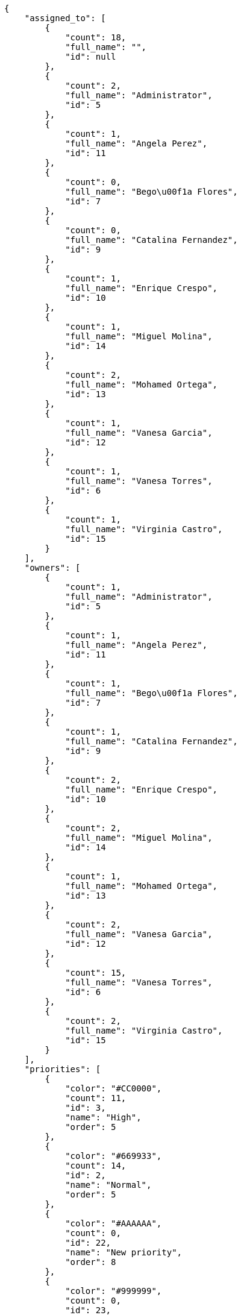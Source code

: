 [source,json]
----
{
    "assigned_to": [
        {
            "count": 18,
            "full_name": "",
            "id": null
        },
        {
            "count": 2,
            "full_name": "Administrator",
            "id": 5
        },
        {
            "count": 1,
            "full_name": "Angela Perez",
            "id": 11
        },
        {
            "count": 0,
            "full_name": "Bego\u00f1a Flores",
            "id": 7
        },
        {
            "count": 0,
            "full_name": "Catalina Fernandez",
            "id": 9
        },
        {
            "count": 1,
            "full_name": "Enrique Crespo",
            "id": 10
        },
        {
            "count": 1,
            "full_name": "Miguel Molina",
            "id": 14
        },
        {
            "count": 2,
            "full_name": "Mohamed Ortega",
            "id": 13
        },
        {
            "count": 1,
            "full_name": "Vanesa Garcia",
            "id": 12
        },
        {
            "count": 1,
            "full_name": "Vanesa Torres",
            "id": 6
        },
        {
            "count": 1,
            "full_name": "Virginia Castro",
            "id": 15
        }
    ],
    "owners": [
        {
            "count": 1,
            "full_name": "Administrator",
            "id": 5
        },
        {
            "count": 1,
            "full_name": "Angela Perez",
            "id": 11
        },
        {
            "count": 1,
            "full_name": "Bego\u00f1a Flores",
            "id": 7
        },
        {
            "count": 1,
            "full_name": "Catalina Fernandez",
            "id": 9
        },
        {
            "count": 2,
            "full_name": "Enrique Crespo",
            "id": 10
        },
        {
            "count": 2,
            "full_name": "Miguel Molina",
            "id": 14
        },
        {
            "count": 1,
            "full_name": "Mohamed Ortega",
            "id": 13
        },
        {
            "count": 2,
            "full_name": "Vanesa Garcia",
            "id": 12
        },
        {
            "count": 15,
            "full_name": "Vanesa Torres",
            "id": 6
        },
        {
            "count": 2,
            "full_name": "Virginia Castro",
            "id": 15
        }
    ],
    "priorities": [
        {
            "color": "#CC0000",
            "count": 11,
            "id": 3,
            "name": "High",
            "order": 5
        },
        {
            "color": "#669933",
            "count": 14,
            "id": 2,
            "name": "Normal",
            "order": 5
        },
        {
            "color": "#AAAAAA",
            "count": 0,
            "id": 22,
            "name": "New priority",
            "order": 8
        },
        {
            "color": "#999999",
            "count": 0,
            "id": 23,
            "name": "New priority name",
            "order": 10
        },
        {
            "color": "#666666",
            "count": 3,
            "id": 1,
            "name": "Patch name",
            "order": 10
        }
    ],
    "roles": [
        {
            "color": null,
            "count": 0,
            "id": 1,
            "name": "UX",
            "order": 10
        },
        {
            "color": null,
            "count": 1,
            "id": 2,
            "name": "Design",
            "order": 20
        },
        {
            "color": null,
            "count": 0,
            "id": 3,
            "name": "Front",
            "order": 30
        },
        {
            "color": null,
            "count": 2,
            "id": 4,
            "name": "Back",
            "order": 40
        },
        {
            "color": null,
            "count": 4,
            "id": 5,
            "name": "Product Owner",
            "order": 50
        },
        {
            "color": null,
            "count": 3,
            "id": 6,
            "name": "Stakeholder",
            "order": 60
        }
    ],
    "severities": [
        {
            "color": "#0000FF",
            "count": 13,
            "id": 3,
            "name": "Normal",
            "order": 3
        },
        {
            "color": "#FFA500",
            "count": 1,
            "id": 4,
            "name": "Important",
            "order": 4
        },
        {
            "color": "#CC0000",
            "count": 4,
            "id": 5,
            "name": "Critical",
            "order": 5
        },
        {
            "color": "#669933",
            "count": 7,
            "id": 2,
            "name": "Minor",
            "order": 5
        },
        {
            "color": "#AAAAAA",
            "count": 0,
            "id": 36,
            "name": "New severity",
            "order": 8
        },
        {
            "color": "#666666",
            "count": 3,
            "id": 1,
            "name": "Patch name",
            "order": 10
        },
        {
            "color": "#999999",
            "count": 0,
            "id": 37,
            "name": "New severity name",
            "order": 10
        }
    ],
    "statuses": [
        {
            "color": "#88A65E",
            "count": 4,
            "id": 3,
            "name": "Ready for test",
            "order": 3
        },
        {
            "color": "#BFB35A",
            "count": 1,
            "id": 4,
            "name": "Closed",
            "order": 4
        },
        {
            "color": "#5E8C6A",
            "count": 3,
            "id": 2,
            "name": "In progress",
            "order": 5
        },
        {
            "color": "#89BAB4",
            "count": 2,
            "id": 5,
            "name": "Needs Info",
            "order": 5
        },
        {
            "color": "#CC0000",
            "count": 2,
            "id": 6,
            "name": "Rejected",
            "order": 6
        },
        {
            "color": "#666666",
            "count": 1,
            "id": 7,
            "name": "Postponed",
            "order": 7
        },
        {
            "color": "#AAAAAA",
            "count": 0,
            "id": 50,
            "name": "New status",
            "order": 8
        },
        {
            "color": "#999999",
            "count": 0,
            "id": 51,
            "name": "New status name",
            "order": 10
        },
        {
            "color": "#8C2318",
            "count": 15,
            "id": 1,
            "name": "Patch status name",
            "order": 10
        }
    ],
    "tags": [
        {
            "color": "#86f7e4",
            "count": 0,
            "name": "a"
        },
        {
            "color": null,
            "count": 0,
            "name": "ab"
        },
        {
            "color": null,
            "count": 1,
            "name": "accusamus"
        },
        {
            "color": null,
            "count": 2,
            "name": "accusantium"
        },
        {
            "color": "#4aeb19",
            "count": 1,
            "name": "ad"
        },
        {
            "color": "#257dec",
            "count": 0,
            "name": "adipisci"
        },
        {
            "color": null,
            "count": 0,
            "name": "alias"
        },
        {
            "color": null,
            "count": 0,
            "name": "aliquam"
        },
        {
            "color": null,
            "count": 0,
            "name": "aliquid"
        },
        {
            "color": "#db04fb",
            "count": 0,
            "name": "amet"
        },
        {
            "color": "#a2b100",
            "count": 0,
            "name": "aperiam"
        },
        {
            "color": "#9d1e93",
            "count": 1,
            "name": "architecto"
        },
        {
            "color": "#a69134",
            "count": 2,
            "name": "asperiores"
        },
        {
            "color": "#52b91a",
            "count": 0,
            "name": "assumenda"
        },
        {
            "color": null,
            "count": 1,
            "name": "atque"
        },
        {
            "color": "#9ae4e4",
            "count": 1,
            "name": "aut"
        },
        {
            "color": "#5e8c91",
            "count": 0,
            "name": "autem"
        },
        {
            "color": "#b844bd",
            "count": 1,
            "name": "beatae"
        },
        {
            "color": null,
            "count": 1,
            "name": "blanditiis"
        },
        {
            "color": "#3b70df",
            "count": 1,
            "name": "commodi"
        },
        {
            "color": null,
            "count": 0,
            "name": "consectetur"
        },
        {
            "color": null,
            "count": 0,
            "name": "consequatur"
        },
        {
            "color": "#ce24ec",
            "count": 0,
            "name": "consequuntur"
        },
        {
            "color": "#ed9c91",
            "count": 2,
            "name": "corporis"
        },
        {
            "color": "#432493",
            "count": 0,
            "name": "corrupti"
        },
        {
            "color": "#f5e53b",
            "count": 0,
            "name": "culpa"
        },
        {
            "color": null,
            "count": 1,
            "name": "cum"
        },
        {
            "color": null,
            "count": 0,
            "name": "cumque"
        },
        {
            "color": null,
            "count": 0,
            "name": "cupiditate"
        },
        {
            "color": null,
            "count": 3,
            "name": "customer"
        },
        {
            "color": null,
            "count": 0,
            "name": "debitis"
        },
        {
            "color": "#6188db",
            "count": 1,
            "name": "deleniti"
        },
        {
            "color": null,
            "count": 0,
            "name": "deserunt"
        },
        {
            "color": "#939b44",
            "count": 0,
            "name": "dicta"
        },
        {
            "color": null,
            "count": 2,
            "name": "dignissimos"
        },
        {
            "color": null,
            "count": 2,
            "name": "distinctio"
        },
        {
            "color": null,
            "count": 1,
            "name": "dolor"
        },
        {
            "color": "#61b076",
            "count": 0,
            "name": "dolore"
        },
        {
            "color": "#61405d",
            "count": 0,
            "name": "doloremque"
        },
        {
            "color": "#7fea8e",
            "count": 0,
            "name": "dolores"
        },
        {
            "color": null,
            "count": 0,
            "name": "doloribus"
        },
        {
            "color": "#db7ec2",
            "count": 0,
            "name": "dolorum"
        },
        {
            "color": "#ea6bb9",
            "count": 0,
            "name": "ducimus"
        },
        {
            "color": "#2c80b2",
            "count": 1,
            "name": "ea"
        },
        {
            "color": null,
            "count": 0,
            "name": "eaque"
        },
        {
            "color": "#24bec9",
            "count": 0,
            "name": "earum"
        },
        {
            "color": "#860b86",
            "count": 0,
            "name": "eius"
        },
        {
            "color": "#5d8273",
            "count": 0,
            "name": "eligendi"
        },
        {
            "color": null,
            "count": 0,
            "name": "eos"
        },
        {
            "color": null,
            "count": 1,
            "name": "error"
        },
        {
            "color": null,
            "count": 1,
            "name": "esse"
        },
        {
            "color": null,
            "count": 1,
            "name": "est"
        },
        {
            "color": null,
            "count": 0,
            "name": "et"
        },
        {
            "color": null,
            "count": 0,
            "name": "eum"
        },
        {
            "color": null,
            "count": 0,
            "name": "eveniet"
        },
        {
            "color": null,
            "count": 1,
            "name": "ex"
        },
        {
            "color": null,
            "count": 1,
            "name": "excepturi"
        },
        {
            "color": "#ac7c74",
            "count": 0,
            "name": "exercitationem"
        },
        {
            "color": "#2892cb",
            "count": 0,
            "name": "explicabo"
        },
        {
            "color": "#113f4a",
            "count": 1,
            "name": "facere"
        },
        {
            "color": "#0f6b6b",
            "count": 0,
            "name": "facilis"
        },
        {
            "color": null,
            "count": 1,
            "name": "fuga"
        },
        {
            "color": "#1c563a",
            "count": 0,
            "name": "fugiat"
        },
        {
            "color": null,
            "count": 1,
            "name": "fugit"
        },
        {
            "color": "#b42d3c",
            "count": 1,
            "name": "harum"
        },
        {
            "color": null,
            "count": 0,
            "name": "hic"
        },
        {
            "color": null,
            "count": 1,
            "name": "id"
        },
        {
            "color": "#3531fd",
            "count": 1,
            "name": "illo"
        },
        {
            "color": null,
            "count": 1,
            "name": "illum"
        },
        {
            "color": "#cde1f0",
            "count": 0,
            "name": "impedit"
        },
        {
            "color": null,
            "count": 0,
            "name": "in"
        },
        {
            "color": "#3099ec",
            "count": 1,
            "name": "incidunt"
        },
        {
            "color": null,
            "count": 1,
            "name": "inventore"
        },
        {
            "color": null,
            "count": 1,
            "name": "ipsa"
        },
        {
            "color": "#fa74af",
            "count": 0,
            "name": "ipsam"
        },
        {
            "color": null,
            "count": 1,
            "name": "ipsum"
        },
        {
            "color": null,
            "count": 1,
            "name": "iste"
        },
        {
            "color": null,
            "count": 1,
            "name": "iure"
        },
        {
            "color": null,
            "count": 1,
            "name": "iusto"
        },
        {
            "color": null,
            "count": 0,
            "name": "labore"
        },
        {
            "color": null,
            "count": 2,
            "name": "laboriosam"
        },
        {
            "color": null,
            "count": 1,
            "name": "laborum"
        },
        {
            "color": "#9e3f1f",
            "count": 0,
            "name": "laudantium"
        },
        {
            "color": "#d1fac1",
            "count": 2,
            "name": "magnam"
        },
        {
            "color": "#429e6f",
            "count": 0,
            "name": "magni"
        },
        {
            "color": "#cbb2b3",
            "count": 1,
            "name": "maiores"
        },
        {
            "color": "#1acc29",
            "count": 0,
            "name": "maxime"
        },
        {
            "color": "#f0048e",
            "count": 0,
            "name": "minima"
        },
        {
            "color": "#59b653",
            "count": 0,
            "name": "minus"
        },
        {
            "color": null,
            "count": 0,
            "name": "modi"
        },
        {
            "color": null,
            "count": 1,
            "name": "molestiae"
        },
        {
            "color": "#92db0b",
            "count": 1,
            "name": "molestias"
        },
        {
            "color": null,
            "count": 0,
            "name": "mollitia"
        },
        {
            "color": null,
            "count": 0,
            "name": "nam"
        },
        {
            "color": null,
            "count": 0,
            "name": "natus"
        },
        {
            "color": null,
            "count": 0,
            "name": "necessitatibus"
        },
        {
            "color": "#e81498",
            "count": 2,
            "name": "nemo"
        },
        {
            "color": null,
            "count": 0,
            "name": "neque"
        },
        {
            "color": null,
            "count": 0,
            "name": "nesciunt"
        },
        {
            "color": null,
            "count": 0,
            "name": "nihil"
        },
        {
            "color": null,
            "count": 0,
            "name": "nisi"
        },
        {
            "color": "#0cf81b",
            "count": 1,
            "name": "nostrum"
        },
        {
            "color": null,
            "count": 1,
            "name": "nulla"
        },
        {
            "color": "#9ccd46",
            "count": 0,
            "name": "obcaecati"
        },
        {
            "color": "#edb520",
            "count": 2,
            "name": "odio"
        },
        {
            "color": "#e2b537",
            "count": 2,
            "name": "odit"
        },
        {
            "color": null,
            "count": 1,
            "name": "officia"
        },
        {
            "color": "#964862",
            "count": 0,
            "name": "officiis"
        },
        {
            "color": null,
            "count": 0,
            "name": "omnis"
        },
        {
            "color": "#7617d3",
            "count": 6,
            "name": "optio"
        },
        {
            "color": null,
            "count": 0,
            "name": "pariatur"
        },
        {
            "color": "#999645",
            "count": 0,
            "name": "perferendis"
        },
        {
            "color": "#afb825",
            "count": 0,
            "name": "perspiciatis"
        },
        {
            "color": "#d97204",
            "count": 0,
            "name": "placeat"
        },
        {
            "color": "#05175b",
            "count": 0,
            "name": "porro"
        },
        {
            "color": null,
            "count": 0,
            "name": "possimus"
        },
        {
            "color": null,
            "count": 0,
            "name": "praesentium"
        },
        {
            "color": null,
            "count": 1,
            "name": "provident"
        },
        {
            "color": "#d91a8b",
            "count": 1,
            "name": "quae"
        },
        {
            "color": "#0b4425",
            "count": 0,
            "name": "quaerat"
        },
        {
            "color": "#0149d1",
            "count": 0,
            "name": "quam"
        },
        {
            "color": null,
            "count": 1,
            "name": "quas"
        },
        {
            "color": null,
            "count": 1,
            "name": "quasi"
        },
        {
            "color": null,
            "count": 0,
            "name": "qui"
        },
        {
            "color": "#f53074",
            "count": 1,
            "name": "quia"
        },
        {
            "color": "#c49ac2",
            "count": 1,
            "name": "quibusdam"
        },
        {
            "color": "#ae6519",
            "count": 0,
            "name": "quidem"
        },
        {
            "color": "#223610",
            "count": 0,
            "name": "quis"
        },
        {
            "color": null,
            "count": 1,
            "name": "quisquam"
        },
        {
            "color": "#857670",
            "count": 0,
            "name": "quo"
        },
        {
            "color": "#50a0d5",
            "count": 1,
            "name": "quos"
        },
        {
            "color": "#570ce3",
            "count": 0,
            "name": "ratione"
        },
        {
            "color": null,
            "count": 1,
            "name": "recusandae"
        },
        {
            "color": null,
            "count": 1,
            "name": "reiciendis"
        },
        {
            "color": null,
            "count": 1,
            "name": "rem"
        },
        {
            "color": "#807389",
            "count": 2,
            "name": "repellat"
        },
        {
            "color": "#13f068",
            "count": 1,
            "name": "repellendus"
        },
        {
            "color": null,
            "count": 0,
            "name": "reprehenderit"
        },
        {
            "color": null,
            "count": 0,
            "name": "repudiandae"
        },
        {
            "color": "#b1c629",
            "count": 0,
            "name": "rerum"
        },
        {
            "color": null,
            "count": 0,
            "name": "saepe"
        },
        {
            "color": null,
            "count": 1,
            "name": "sed"
        },
        {
            "color": null,
            "count": 0,
            "name": "sequi"
        },
        {
            "color": null,
            "count": 3,
            "name": "service catalog"
        },
        {
            "color": "#710c97",
            "count": 1,
            "name": "similique"
        },
        {
            "color": "#3b2404",
            "count": 0,
            "name": "sint"
        },
        {
            "color": null,
            "count": 2,
            "name": "soluta"
        },
        {
            "color": "#98f4c9",
            "count": 0,
            "name": "sunt"
        },
        {
            "color": "#38abf3",
            "count": 1,
            "name": "suscipit"
        },
        {
            "color": null,
            "count": 1,
            "name": "tempora"
        },
        {
            "color": null,
            "count": 1,
            "name": "tempore"
        },
        {
            "color": "#a2c51a",
            "count": 0,
            "name": "temporibus"
        },
        {
            "color": null,
            "count": 0,
            "name": "tenetur"
        },
        {
            "color": null,
            "count": 1,
            "name": "totam"
        },
        {
            "color": null,
            "count": 0,
            "name": "ullam"
        },
        {
            "color": "#da2470",
            "count": 0,
            "name": "unde"
        },
        {
            "color": "#91e065",
            "count": 0,
            "name": "vel"
        },
        {
            "color": "#790ea4",
            "count": 0,
            "name": "velit"
        },
        {
            "color": null,
            "count": 0,
            "name": "veniam"
        },
        {
            "color": "#768459",
            "count": 0,
            "name": "veritatis"
        },
        {
            "color": null,
            "count": 0,
            "name": "vero"
        },
        {
            "color": null,
            "count": 0,
            "name": "vitae"
        },
        {
            "color": "#b0eff0",
            "count": 3,
            "name": "voluptate"
        },
        {
            "color": null,
            "count": 1,
            "name": "voluptatem"
        },
        {
            "color": null,
            "count": 0,
            "name": "voluptates"
        },
        {
            "color": "#681ad4",
            "count": 2,
            "name": "voluptatibus"
        },
        {
            "color": "#02d22f",
            "count": 0,
            "name": "voluptatum"
        }
    ],
    "types": [
        {
            "color": "#89BAB4",
            "count": 17,
            "id": 1,
            "name": "Bug",
            "order": 1
        },
        {
            "color": "#ba89a8",
            "count": 7,
            "id": 2,
            "name": "Question",
            "order": 2
        },
        {
            "color": "#89a8ba",
            "count": 4,
            "id": 3,
            "name": "Enhancement",
            "order": 3
        }
    ]
}
----
